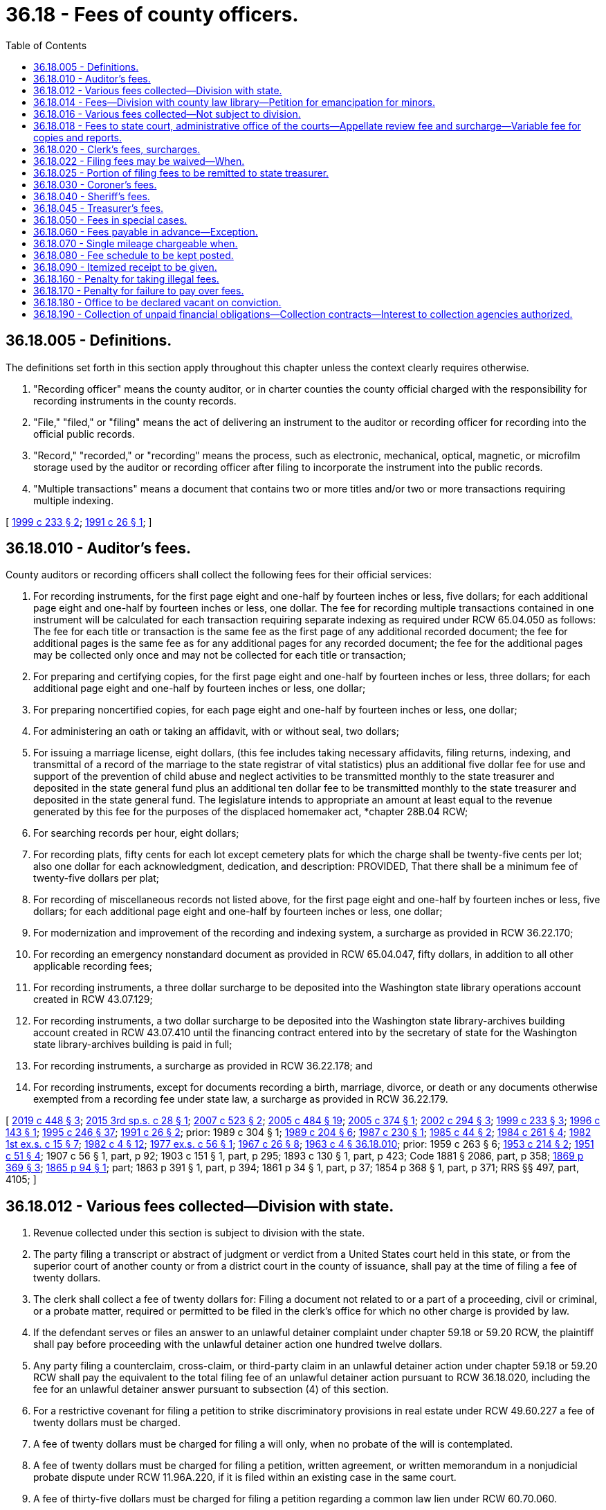 = 36.18 - Fees of county officers.
:toc:

== 36.18.005 - Definitions.
The definitions set forth in this section apply throughout this chapter unless the context clearly requires otherwise.

. "Recording officer" means the county auditor, or in charter counties the county official charged with the responsibility for recording instruments in the county records.

. "File," "filed," or "filing" means the act of delivering an instrument to the auditor or recording officer for recording into the official public records.

. "Record," "recorded," or "recording" means the process, such as electronic, mechanical, optical, magnetic, or microfilm storage used by the auditor or recording officer after filing to incorporate the instrument into the public records.

. "Multiple transactions" means a document that contains two or more titles and/or two or more transactions requiring multiple indexing.

[ http://lawfilesext.leg.wa.gov/biennium/1999-00/Pdf/Bills/Session%20Laws/House/1647-S.SL.pdf?cite=1999%20c%20233%20§%202[1999 c 233 § 2]; http://lawfilesext.leg.wa.gov/biennium/1991-92/Pdf/Bills/Session%20Laws/House/1716.SL.pdf?cite=1991%20c%2026%20§%201[1991 c 26 § 1]; ]

== 36.18.010 - Auditor's fees.
County auditors or recording officers shall collect the following fees for their official services:

. For recording instruments, for the first page eight and one-half by fourteen inches or less, five dollars; for each additional page eight and one-half by fourteen inches or less, one dollar. The fee for recording multiple transactions contained in one instrument will be calculated for each transaction requiring separate indexing as required under RCW 65.04.050 as follows: The fee for each title or transaction is the same fee as the first page of any additional recorded document; the fee for additional pages is the same fee as for any additional pages for any recorded document; the fee for the additional pages may be collected only once and may not be collected for each title or transaction;

. For preparing and certifying copies, for the first page eight and one-half by fourteen inches or less, three dollars; for each additional page eight and one-half by fourteen inches or less, one dollar;

. For preparing noncertified copies, for each page eight and one-half by fourteen inches or less, one dollar;

. For administering an oath or taking an affidavit, with or without seal, two dollars;

. For issuing a marriage license, eight dollars, (this fee includes taking necessary affidavits, filing returns, indexing, and transmittal of a record of the marriage to the state registrar of vital statistics) plus an additional five dollar fee for use and support of the prevention of child abuse and neglect activities to be transmitted monthly to the state treasurer and deposited in the state general fund plus an additional ten dollar fee to be transmitted monthly to the state treasurer and deposited in the state general fund. The legislature intends to appropriate an amount at least equal to the revenue generated by this fee for the purposes of the displaced homemaker act, *chapter 28B.04 RCW;

. For searching records per hour, eight dollars;

. For recording plats, fifty cents for each lot except cemetery plats for which the charge shall be twenty-five cents per lot; also one dollar for each acknowledgment, dedication, and description: PROVIDED, That there shall be a minimum fee of twenty-five dollars per plat;

. For recording of miscellaneous records not listed above, for the first page eight and one-half by fourteen inches or less, five dollars; for each additional page eight and one-half by fourteen inches or less, one dollar;

. For modernization and improvement of the recording and indexing system, a surcharge as provided in RCW 36.22.170;

. For recording an emergency nonstandard document as provided in RCW 65.04.047, fifty dollars, in addition to all other applicable recording fees;

. For recording instruments, a three dollar surcharge to be deposited into the Washington state library operations account created in RCW 43.07.129;

. For recording instruments, a two dollar surcharge to be deposited into the Washington state library-archives building account created in RCW 43.07.410 until the financing contract entered into by the secretary of state for the Washington state library-archives building is paid in full;

. For recording instruments, a surcharge as provided in RCW 36.22.178; and

. For recording instruments, except for documents recording a birth, marriage, divorce, or death or any documents otherwise exempted from a recording fee under state law, a surcharge as provided in RCW 36.22.179.

[ http://lawfilesext.leg.wa.gov/biennium/2019-20/Pdf/Bills/Session%20Laws/House/2015-S.SL.pdf?cite=2019%20c%20448%20§%203[2019 c 448 § 3]; http://lawfilesext.leg.wa.gov/biennium/2015-16/Pdf/Bills/Session%20Laws/House/2195.SL.pdf?cite=2015%203rd%20sp.s.%20c%2028%20§%201[2015 3rd sp.s. c 28 § 1]; http://lawfilesext.leg.wa.gov/biennium/2007-08/Pdf/Bills/Session%20Laws/Senate/5882-S.SL.pdf?cite=2007%20c%20523%20§%202[2007 c 523 § 2]; http://lawfilesext.leg.wa.gov/biennium/2005-06/Pdf/Bills/Session%20Laws/House/2163-S2.SL.pdf?cite=2005%20c%20484%20§%2019[2005 c 484 § 19]; http://lawfilesext.leg.wa.gov/biennium/2005-06/Pdf/Bills/Session%20Laws/House/1314-S.SL.pdf?cite=2005%20c%20374%20§%201[2005 c 374 § 1]; http://lawfilesext.leg.wa.gov/biennium/2001-02/Pdf/Bills/Session%20Laws/House/2060-S.SL.pdf?cite=2002%20c%20294%20§%203[2002 c 294 § 3]; http://lawfilesext.leg.wa.gov/biennium/1999-00/Pdf/Bills/Session%20Laws/House/1647-S.SL.pdf?cite=1999%20c%20233%20§%203[1999 c 233 § 3]; http://lawfilesext.leg.wa.gov/biennium/1995-96/Pdf/Bills/Session%20Laws/House/2414.SL.pdf?cite=1996%20c%20143%20§%201[1996 c 143 § 1]; http://lawfilesext.leg.wa.gov/biennium/1995-96/Pdf/Bills/Session%20Laws/Senate/5219-S.SL.pdf?cite=1995%20c%20246%20§%2037[1995 c 246 § 37]; http://lawfilesext.leg.wa.gov/biennium/1991-92/Pdf/Bills/Session%20Laws/House/1716.SL.pdf?cite=1991%20c%2026%20§%202[1991 c 26 § 2]; prior:  1989 c 304 § 1; http://leg.wa.gov/CodeReviser/documents/sessionlaw/1989c204.pdf?cite=1989%20c%20204%20§%206[1989 c 204 § 6]; http://leg.wa.gov/CodeReviser/documents/sessionlaw/1987c230.pdf?cite=1987%20c%20230%20§%201[1987 c 230 § 1]; http://leg.wa.gov/CodeReviser/documents/sessionlaw/1985c44.pdf?cite=1985%20c%2044%20§%202[1985 c 44 § 2]; http://leg.wa.gov/CodeReviser/documents/sessionlaw/1984c261.pdf?cite=1984%20c%20261%20§%204[1984 c 261 § 4]; http://leg.wa.gov/CodeReviser/documents/sessionlaw/1982ex1c15.pdf?cite=1982%201st%20ex.s.%20c%2015%20§%207[1982 1st ex.s. c 15 § 7]; http://leg.wa.gov/CodeReviser/documents/sessionlaw/1982c4.pdf?cite=1982%20c%204%20§%2012[1982 c 4 § 12]; http://leg.wa.gov/CodeReviser/documents/sessionlaw/1977ex1c56.pdf?cite=1977%20ex.s.%20c%2056%20§%201[1977 ex.s. c 56 § 1]; http://leg.wa.gov/CodeReviser/documents/sessionlaw/1967c26.pdf?cite=1967%20c%2026%20§%208[1967 c 26 § 8]; http://leg.wa.gov/CodeReviser/documents/sessionlaw/1963c4.pdf?cite=1963%20c%204%20§%2036.18.010[1963 c 4 § 36.18.010]; prior:  1959 c 263 § 6; http://leg.wa.gov/CodeReviser/documents/sessionlaw/1953c214.pdf?cite=1953%20c%20214%20§%202[1953 c 214 § 2]; http://leg.wa.gov/CodeReviser/documents/sessionlaw/1951c51.pdf?cite=1951%20c%2051%20§%204[1951 c 51 § 4]; 1907 c 56 § 1, part, p 92; 1903 c 151 § 1, part, p 295; 1893 c 130 § 1, part, p 423; Code 1881 § 2086, part, p 358; http://leg.wa.gov/CodeReviser/Pages/session_laws.aspx?cite=1869%20p%20369%20§%203[1869 p 369 § 3]; http://leg.wa.gov/CodeReviser/Pages/session_laws.aspx?cite=1865%20p%2094%20§%201[1865 p 94 § 1]; part; 1863 p 391 § 1, part, p 394; 1861 p 34 § 1, part, p 37; 1854 p 368 § 1, part, p 371; RRS §§ 497, part, 4105; ]

== 36.18.012 - Various fees collected—Division with state.
. Revenue collected under this section is subject to division with the state.

. The party filing a transcript or abstract of judgment or verdict from a United States court held in this state, or from the superior court of another county or from a district court in the county of issuance, shall pay at the time of filing a fee of twenty dollars.

. The clerk shall collect a fee of twenty dollars for: Filing a document not related to or a part of a proceeding, civil or criminal, or a probate matter, required or permitted to be filed in the clerk's office for which no other charge is provided by law.

. If the defendant serves or files an answer to an unlawful detainer complaint under chapter 59.18 or 59.20 RCW, the plaintiff shall pay before proceeding with the unlawful detainer action one hundred twelve dollars.

. Any party filing a counterclaim, cross-claim, or third-party claim in an unlawful detainer action under chapter 59.18 or 59.20 RCW shall pay the equivalent to the total filing fee of an unlawful detainer action pursuant to RCW 36.18.020, including the fee for an unlawful detainer answer pursuant to subsection (4) of this section.

. For a restrictive covenant for filing a petition to strike discriminatory provisions in real estate under RCW 49.60.227 a fee of twenty dollars must be charged.

. A fee of twenty dollars must be charged for filing a will only, when no probate of the will is contemplated.

. A fee of twenty dollars must be charged for filing a petition, written agreement, or written memorandum in a nonjudicial probate dispute under RCW 11.96A.220, if it is filed within an existing case in the same court.

. A fee of thirty-five dollars must be charged for filing a petition regarding a common law lien under RCW 60.70.060.

. For the filing of a tax warrant for unpaid taxes or overpayment of benefits by any agency of the state of Washington, a fee of five dollars on or after July 22, 2001, and for the filing of such a tax warrant or overpayment of benefits on or after July 1, 2003, a fee of twenty dollars, of which forty-six percent of the first five dollars is directed to the state general fund.

[ http://lawfilesext.leg.wa.gov/biennium/2009-10/Pdf/Bills/Session%20Laws/Senate/5073-S.SL.pdf?cite=2009%20c%20479%20§%2020[2009 c 479 § 20]; http://lawfilesext.leg.wa.gov/biennium/2009-10/Pdf/Bills/Session%20Laws/Senate/5013.SL.pdf?cite=2009%20c%20417%20§%201[2009 c 417 § 1]; http://lawfilesext.leg.wa.gov/biennium/2005-06/Pdf/Bills/Session%20Laws/Senate/6670-S.SL.pdf?cite=2006%20c%20192%20§%201[2006 c 192 § 1]; http://lawfilesext.leg.wa.gov/biennium/2005-06/Pdf/Bills/Session%20Laws/Senate/5454-S2.SL.pdf?cite=2005%20c%20457%20§%2017[2005 c 457 § 17]; http://lawfilesext.leg.wa.gov/biennium/2001-02/Pdf/Bills/Session%20Laws/House/1793-S.SL.pdf?cite=2001%20c%20146%20§%201[2001 c 146 § 1]; http://lawfilesext.leg.wa.gov/biennium/1999-00/Pdf/Bills/Session%20Laws/Senate/5196.SL.pdf?cite=1999%20c%2042%20§%20634[1999 c 42 § 634]; http://lawfilesext.leg.wa.gov/biennium/1995-96/Pdf/Bills/Session%20Laws/House/2468-S.SL.pdf?cite=1996%20c%20211%20§%201[1996 c 211 § 1]; http://lawfilesext.leg.wa.gov/biennium/1995-96/Pdf/Bills/Session%20Laws/House/1692-S.SL.pdf?cite=1995%20c%20292%20§%2012[1995 c 292 § 12]; ]

== 36.18.014 - Fees—Division with county law library—Petition for emancipation for minors.
. Revenue collected under this section is subject to division with the county law library under RCW 27.24.070.

. For filing a petition for emancipation for minors as required under RCW 13.64.020 a fee up to fifty dollars must be collected.

[ http://lawfilesext.leg.wa.gov/biennium/1995-96/Pdf/Bills/Session%20Laws/House/1692-S.SL.pdf?cite=1995%20c%20292%20§%2013[1995 c 292 § 13]; ]

== 36.18.016 - Various fees collected—Not subject to division.
. Revenue collected under this section is not subject to division under RCW 36.18.025 or 27.24.070.

. [Empty]
.. For the filing of a petition for modification of a decree of dissolution or paternity, within the same case as the original action, and any party filing a counterclaim, cross-claim, or third-party claim in any such action, a fee of thirty-six dollars must be paid.

.. The party filing the first or initial petition for dissolution, legal separation, or declaration concerning the validity of marriage shall pay, at the time and in addition to the filing fee required under RCW 36.18.020, a fee of fifty-four dollars. The clerk of the superior court shall transmit monthly forty-eight dollars of the fifty-four dollar fee collected under this subsection to the state treasury for deposit in the domestic violence prevention account. The remaining six dollars shall be retained by the county for the purpose of supporting community-based domestic violence services within the county, except for five percent of the six dollars, which may be retained by the court for administrative purposes. On or before December 15th of each year, the county shall report to the department of social and health services revenues associated with this section and community-based domestic violence services expenditures. The department of social and health services shall develop a reporting form to be utilized by counties for uniform reporting purposes.

. [Empty]
.. The party making a demand for a jury of six in a civil action shall pay, at the time, a fee of one hundred twenty-five dollars; if the demand is for a jury of twelve, a fee of two hundred fifty dollars. If, after the party demands a jury of six and pays the required fee, any other party to the action requests a jury of twelve, an additional one hundred twenty-five dollar fee will be required of the party demanding the increased number of jurors.

.. Upon conviction in criminal cases a jury demand charge of one hundred twenty-five dollars for a jury of six, or two hundred fifty dollars for a jury of twelve may be imposed as costs under RCW 10.46.190.

. For preparing a certified copy of an instrument on file or of record in the clerk's office, for the first page or portion of the first page, a fee of five dollars, and for each additional page or portion of a page, a fee of one dollar must be charged. For authenticating or exemplifying an instrument, a fee of two dollars for each additional seal affixed must be charged. For preparing a copy of an instrument on file or of record in the clerk's office without a seal, a fee of fifty cents per page must be charged. When copying a document without a seal or file that is in an electronic format, a fee of twenty-five cents per page must be charged. For copies made on a compact disc, an additional fee of twenty dollars for each compact disc must be charged.

. For executing a certificate, with or without a seal, a fee of two dollars must be charged.

. For a garnishee defendant named in an affidavit for garnishment and for a writ of attachment, a fee of twenty dollars must be charged.

. For filing a supplemental proceeding, a fee of twenty dollars must be charged.

. For approving a bond, including justification on the bond, in other than civil actions and probate proceedings, a fee of two dollars must be charged.

. For the issuance of a certificate of qualification and a certified copy of letters of administration, letters testamentary, or letters of guardianship, there must be a fee of five dollars.

. For the preparation of a passport application, the clerk may collect an execution fee as authorized by the federal government.

. For clerk's services such as performing historical searches, compiling statistical reports, and conducting exceptional record searches, the clerk may collect a fee not to exceed thirty dollars per hour.

. For processing ex parte orders, the clerk may collect a fee of thirty dollars.

. For duplicated recordings of court's proceedings there must be a fee of ten dollars for each audiotape and twenty-five dollars for each video or other electronic storage medium.

. For registration of land titles, Torrens Act, under RCW 65.12.780, a fee of twenty dollars must be charged.

. For the issuance of extension of judgment under RCW 6.17.020 and chapter 9.94A RCW, a fee of two hundred dollars must be charged. When the extension of judgment is at the request of the clerk, the two hundred dollar charge may be imposed as court costs under RCW 10.46.190.

. A facilitator surcharge of up to twenty dollars must be charged as authorized under RCW 26.12.240.

. For filing an adjudication claim under RCW 90.03.180, a fee of twenty-five dollars must be charged.

. For filing a claim of frivolous lien under RCW 60.04.081, a fee of thirty-five dollars must be charged.

. For preparation of a change of venue, a fee of twenty dollars must be charged by the originating court in addition to the per page charges in subsection (4) of this section.

. A service fee of five dollars for the first page and one dollar for each additional page must be charged for receiving faxed documents, pursuant to Washington state rules of court, general rule 17.

. For preparation of clerk's papers under RAP 9.7, a fee of fifty cents per page must be charged.

. For copies and reports produced at the local level as permitted by RCW 2.68.020 and supreme court policy, a variable fee must be charged.

. Investment service charge and earnings under RCW 36.48.090 must be charged.

. Costs for nonstatutory services rendered by clerk by authority of local ordinance or policy must be charged.

. For filing a request for civil arbitration, a filing fee may be assessed against the party filing a statement of arbitrability not to exceed two hundred fifty dollars as established by authority of local ordinance. Two hundred twenty dollars of this charge shall be used to offset the cost of the civil arbitration program. Thirty dollars of each fee collected under this subsection must be used for indigent defense services.

. For filing a request for trial de novo of a civil arbitration award, a fee not to exceed four hundred dollars as established by authority of local ordinance must be charged.

. A public agency may not charge a fee to a law enforcement agency, for preparation, copying, or mailing of certified copies of the judgment and sentence, information, affidavit of probable cause, and/or the notice of requirement to register, of a sex offender convicted in a Washington court, when such records are necessary for risk assessment, preparation of a case for failure to register, or maintenance of a sex offender's registration file.

. For the filing of a will or codicil under the provisions of chapter 11.12 RCW, a fee of twenty dollars must be charged.

. For the collection of an adult offender's unpaid legal financial obligations, the clerk may impose an annual fee of up to one hundred dollars, pursuant to RCW 9.94A.780.

. A surcharge of up to twenty dollars may be charged in dissolution and legal separation actions as authorized by RCW 26.12.260.

The revenue to counties from the fees established in this section shall be deemed to be complete reimbursement from the state for the state's share of benefits paid to the superior court judges of the state prior to July 24, 2005, and no claim shall lie against the state for such benefits.

[ http://lawfilesext.leg.wa.gov/biennium/2017-18/Pdf/Bills/Session%20Laws/House/1128.SL.pdf?cite=2018%20c%2036%20§%207[2018 c 36 § 7]; http://lawfilesext.leg.wa.gov/biennium/2015-16/Pdf/Bills/Session%20Laws/House/1111-S.SL.pdf?cite=2016%20c%2074%20§%204[2016 c 74 § 4]; http://lawfilesext.leg.wa.gov/biennium/2015-16/Pdf/Bills/Session%20Laws/Senate/5631-S.SL.pdf?cite=2015%20c%20275%20§%2011[2015 c 275 § 11]; http://lawfilesext.leg.wa.gov/biennium/2015-16/Pdf/Bills/Session%20Laws/Senate/5564-S2.SL.pdf?cite=2015%20c%20265%20§%2027[2015 c 265 § 27]; http://lawfilesext.leg.wa.gov/biennium/2009-10/Pdf/Bills/Session%20Laws/Senate/5013.SL.pdf?cite=2009%20c%20417%20§%202[2009 c 417 § 2]; http://lawfilesext.leg.wa.gov/biennium/2007-08/Pdf/Bills/Session%20Laws/Senate/5470-S2.SL.pdf?cite=2007%20c%20496%20§%20204[2007 c 496 § 204]; http://lawfilesext.leg.wa.gov/biennium/2005-06/Pdf/Bills/Session%20Laws/Senate/6670-S.SL.pdf?cite=2006%20c%20192%20§%202[2006 c 192 § 2]; prior:  2005 c 457 § 18; http://lawfilesext.leg.wa.gov/biennium/2005-06/Pdf/Bills/Session%20Laws/House/1314-S.SL.pdf?cite=2005%20c%20374%20§%202[2005 c 374 § 2]; http://lawfilesext.leg.wa.gov/biennium/2005-06/Pdf/Bills/Session%20Laws/House/2223-S.SL.pdf?cite=2005%20c%20202%20§%201[2005 c 202 § 1]; http://lawfilesext.leg.wa.gov/biennium/2001-02/Pdf/Bills/Session%20Laws/House/2754-S.SL.pdf?cite=2002%20c%20338%20§%202[2002 c 338 § 2]; http://lawfilesext.leg.wa.gov/biennium/2001-02/Pdf/Bills/Session%20Laws/House/1793-S.SL.pdf?cite=2001%20c%20146%20§%202[2001 c 146 § 2]; http://lawfilesext.leg.wa.gov/biennium/1999-00/Pdf/Bills/Session%20Laws/House/2713.SL.pdf?cite=2000%20c%20170%20§%201[2000 c 170 § 1]; http://lawfilesext.leg.wa.gov/biennium/1999-00/Pdf/Bills/Session%20Laws/House/1663-S.SL.pdf?cite=1999%20c%20397%20§%208[1999 c 397 § 8]; http://lawfilesext.leg.wa.gov/biennium/1995-96/Pdf/Bills/Session%20Laws/Senate/6198-S.SL.pdf?cite=1996%20c%2056%20§%205[1996 c 56 § 5]; http://lawfilesext.leg.wa.gov/biennium/1995-96/Pdf/Bills/Session%20Laws/House/1692-S.SL.pdf?cite=1995%20c%20292%20§%2014[1995 c 292 § 14]; ]

== 36.18.018 - Fees to state court, administrative office of the courts—Appellate review fee and surcharge—Variable fee for copies and reports.
. State revenue collected by county clerks under subsection (2) of this section must be transmitted to the appropriate state court. The administrative office of the courts shall retain fees collected under subsection (3) of this section.

. For appellate review under RAP 5.1(b), two hundred fifty dollars must be charged.

. For all copies and reports produced by the administrative office of the courts as permitted under RCW 2.68.020 and supreme court policy, a variable fee must be charged.

. Until July 1, 2021, in addition to the fee established under subsection (2) of this section, a surcharge of forty dollars is established for appellate review. The county clerk shall transmit seventy-five percent of this surcharge to the state treasurer for deposit in the judicial stabilization trust account and twenty-five percent must be retained by the county.

[ http://lawfilesext.leg.wa.gov/biennium/2017-18/Pdf/Bills/Session%20Laws/House/1140.SL.pdf?cite=2017%203rd%20sp.s.%20c%202%20§%202[2017 3rd sp.s. c 2 § 2]; http://lawfilesext.leg.wa.gov/biennium/2013-14/Pdf/Bills/Session%20Laws/House/1961-S.SL.pdf?cite=2013%202nd%20sp.s.%20c%207%20§%202[2013 2nd sp.s. c 7 § 2]; http://lawfilesext.leg.wa.gov/biennium/2011-12/Pdf/Bills/Session%20Laws/Senate/6608.SL.pdf?cite=2012%20c%20199%20§%202[2012 c 199 § 2]; http://lawfilesext.leg.wa.gov/biennium/2011-12/Pdf/Bills/Session%20Laws/Senate/5941.SL.pdf?cite=2011%201st%20sp.s.%20c%2044%20§%203[2011 1st sp.s. c 44 § 3]; http://lawfilesext.leg.wa.gov/biennium/2009-10/Pdf/Bills/Session%20Laws/House/2362-S.SL.pdf?cite=2009%20c%20572%20§%203[2009 c 572 § 3]; http://lawfilesext.leg.wa.gov/biennium/2005-06/Pdf/Bills/Session%20Laws/House/1668.SL.pdf?cite=2005%20c%20282%20§%2043[2005 c 282 § 43]; http://lawfilesext.leg.wa.gov/biennium/1995-96/Pdf/Bills/Session%20Laws/House/1692-S.SL.pdf?cite=1995%20c%20292%20§%2015[1995 c 292 § 15]; ]

== 36.18.020 - Clerk's fees, surcharges.
. Revenue collected under this section is subject to division with the state under RCW 36.18.025 and with the county or regional law library fund under RCW 27.24.070, except as provided in subsection (5) of this section.

. Clerks of superior courts shall collect the following fees for their official services:

.. In addition to any other fee required by law, the party filing the first or initial document in any civil action, including, but not limited to an action for restitution, adoption, or change of name, and any party filing a counterclaim, cross-claim, or third-party claim in any such civil action, shall pay, at the time the document is filed, a fee of two hundred dollars except, in an unlawful detainer action under chapter 59.18 or 59.20 RCW for which the plaintiff shall pay a case initiating filing fee of forty-five dollars, or in proceedings filed under RCW 28A.225.030 alleging a violation of the compulsory attendance laws where the petitioner shall not pay a filing fee. The forty-five dollar filing fee under this subsection for an unlawful detainer action shall not include an order to show cause or any other order or judgment except a default order or default judgment in an unlawful detainer action.

.. Any party, except a defendant in a criminal case, filing the first or initial document on an appeal from a court of limited jurisdiction or any party on any civil appeal, shall pay, when the document is filed, a fee of two hundred dollars.

.. For filing of a petition for judicial review as required under RCW 34.05.514 a filing fee of two hundred dollars.

.. For filing of a petition for unlawful harassment under RCW 10.14.040 a filing fee of fifty-three dollars.

.. For filing the notice of debt due for the compensation of a crime victim under RCW 7.68.120(2)(a) a fee of two hundred dollars.

.. In probate proceedings, the party instituting such proceedings, shall pay at the time of filing the first document therein, a fee of two hundred dollars.

.. For filing any petition to contest a will admitted to probate or a petition to admit a will which has been rejected, or a petition objecting to a written agreement or memorandum as provided in RCW 11.96A.220, there shall be paid a fee of two hundred dollars.

.. Upon conviction or plea of guilty, upon failure to prosecute an appeal from a court of limited jurisdiction as provided by law, or upon affirmance of a conviction by a court of limited jurisdiction, an adult defendant in a criminal case shall be liable for a fee of two hundred dollars, except this fee shall not be imposed on a defendant who is indigent as defined in RCW 10.101.010(3) (a) through (c).

.. With the exception of demands for jury hereafter made and garnishments hereafter issued, civil actions and probate proceedings filed prior to midnight, July 1, 1972, shall be completed and governed by the fee schedule in effect as of January 1, 1972. However, no fee shall be assessed if an order of dismissal on the clerk's record be filed as provided by rule of the supreme court.

. No fee shall be collected when a petition for relinquishment of parental rights is filed pursuant to RCW 26.33.080 or for forms and instructional brochures provided under RCW 26.50.030.

. No fee shall be collected when an abstract of judgment is filed by the county clerk of another county for the purposes of collection of legal financial obligations.

. [Empty]
.. Until July 1, 2021, in addition to the fees required to be collected under this section, clerks of the superior courts must collect surcharges as provided in this subsection (5) of which seventy-five percent must be remitted to the state treasurer for deposit in the judicial stabilization trust account and twenty-five percent must be retained by the county.

.. On filing fees required to be collected under subsection (2)(b) of this section, a surcharge of thirty dollars must be collected.

.. On all filing fees required to be collected under this section, except for fees required under subsection (2)(b), (d), and (h) of this section, a surcharge of forty dollars must be collected.

[ http://lawfilesext.leg.wa.gov/biennium/2017-18/Pdf/Bills/Session%20Laws/House/1783-S2.SL.pdf?cite=2018%20c%20269%20§%2017[2018 c 269 § 17]; http://lawfilesext.leg.wa.gov/biennium/2017-18/Pdf/Bills/Session%20Laws/House/1140.SL.pdf?cite=2017%203rd%20sp.s.%20c%202%20§%203[2017 3rd sp.s. c 2 § 3]; http://lawfilesext.leg.wa.gov/biennium/2015-16/Pdf/Bills/Session%20Laws/Senate/5564-S2.SL.pdf?cite=2015%20c%20265%20§%2028[2015 c 265 § 28]; http://lawfilesext.leg.wa.gov/biennium/2013-14/Pdf/Bills/Session%20Laws/House/1961-S.SL.pdf?cite=2013%202nd%20sp.s.%20c%207%20§%203[2013 2nd sp.s. c 7 § 3]; http://lawfilesext.leg.wa.gov/biennium/2011-12/Pdf/Bills/Session%20Laws/Senate/6608.SL.pdf?cite=2012%20c%20199%20§%203[2012 c 199 § 3]; http://lawfilesext.leg.wa.gov/biennium/2011-12/Pdf/Bills/Session%20Laws/Senate/5941.SL.pdf?cite=2011%201st%20sp.s.%20c%2044%20§%205[2011 1st sp.s. c 44 § 5]; http://lawfilesext.leg.wa.gov/biennium/2009-10/Pdf/Bills/Session%20Laws/House/2362-S.SL.pdf?cite=2009%20c%20572%20§%204[2009 c 572 § 4]; http://lawfilesext.leg.wa.gov/biennium/2009-10/Pdf/Bills/Session%20Laws/Senate/5073-S.SL.pdf?cite=2009%20c%20479%20§%2021[2009 c 479 § 21]; http://lawfilesext.leg.wa.gov/biennium/2009-10/Pdf/Bills/Session%20Laws/Senate/5013.SL.pdf?cite=2009%20c%20417%20§%203[2009 c 417 § 3]; prior:  2005 c 457 § 19; http://lawfilesext.leg.wa.gov/biennium/2005-06/Pdf/Bills/Session%20Laws/House/1314-S.SL.pdf?cite=2005%20c%20374%20§%205[2005 c 374 § 5]; http://lawfilesext.leg.wa.gov/biennium/1999-00/Pdf/Bills/Session%20Laws/House/2328.SL.pdf?cite=2000%20c%209%20§%201[2000 c 9 § 1]; http://lawfilesext.leg.wa.gov/biennium/1999-00/Pdf/Bills/Session%20Laws/Senate/5196.SL.pdf?cite=1999%20c%2042%20§%20635[1999 c 42 § 635]; http://lawfilesext.leg.wa.gov/biennium/1995-96/Pdf/Bills/Session%20Laws/House/2468-S.SL.pdf?cite=1996%20c%20211%20§%202[1996 c 211 § 2]; prior:  1995 c 312 § 70; http://lawfilesext.leg.wa.gov/biennium/1995-96/Pdf/Bills/Session%20Laws/House/1692-S.SL.pdf?cite=1995%20c%20292%20§%2010[1995 c 292 § 10]; http://lawfilesext.leg.wa.gov/biennium/1993-94/Pdf/Bills/Session%20Laws/Senate/5528-S.SL.pdf?cite=1993%20c%20435%20§%201[1993 c 435 § 1]; http://lawfilesext.leg.wa.gov/biennium/1991-92/Pdf/Bills/Session%20Laws/House/1378-S.SL.pdf?cite=1992%20c%2054%20§%201[1992 c 54 § 1]; http://leg.wa.gov/CodeReviser/documents/sessionlaw/1989c342.pdf?cite=1989%20c%20342%20§%201[1989 c 342 § 1]; prior:  1987 c 382 § 3; http://leg.wa.gov/CodeReviser/documents/sessionlaw/1987c202.pdf?cite=1987%20c%20202%20§%20201[1987 c 202 § 201]; http://leg.wa.gov/CodeReviser/documents/sessionlaw/1987c56.pdf?cite=1987%20c%2056%20§%203[1987 c 56 § 3]; prior:  1985 c 24 § 1; http://leg.wa.gov/CodeReviser/documents/sessionlaw/1985c7.pdf?cite=1985%20c%207%20§%20104[1985 c 7 § 104]; http://leg.wa.gov/CodeReviser/documents/sessionlaw/1984c263.pdf?cite=1984%20c%20263%20§%2029[1984 c 263 § 29]; http://leg.wa.gov/CodeReviser/documents/sessionlaw/1981c330.pdf?cite=1981%20c%20330%20§%205[1981 c 330 § 5]; http://leg.wa.gov/CodeReviser/documents/sessionlaw/1980c70.pdf?cite=1980%20c%2070%20§%201[1980 c 70 § 1]; http://leg.wa.gov/CodeReviser/documents/sessionlaw/1977ex1c107.pdf?cite=1977%20ex.s.%20c%20107%20§%201[1977 ex.s. c 107 § 1]; http://leg.wa.gov/CodeReviser/documents/sessionlaw/1975c30.pdf?cite=1975%20c%2030%20§%201[1975 c 30 § 1]; http://leg.wa.gov/CodeReviser/documents/sessionlaw/1973c16.pdf?cite=1973%20c%2016%20§%201[1973 c 16 § 1]; http://leg.wa.gov/CodeReviser/documents/sessionlaw/1973c38.pdf?cite=1973%20c%2038%20§%201[1973 c 38 § 1]; prior:  1972 ex.s. c 57 § 5; http://leg.wa.gov/CodeReviser/documents/sessionlaw/1972ex1c20.pdf?cite=1972%20ex.s.%20c%2020%20§%201[1972 ex.s. c 20 § 1]; http://leg.wa.gov/CodeReviser/documents/sessionlaw/1970ex1c32.pdf?cite=1970%20ex.s.%20c%2032%20§%201[1970 ex.s. c 32 § 1]; http://leg.wa.gov/CodeReviser/documents/sessionlaw/1967c26.pdf?cite=1967%20c%2026%20§%209[1967 c 26 § 9]; http://leg.wa.gov/CodeReviser/documents/sessionlaw/1963c4.pdf?cite=1963%20c%204%20§%2036.18.020[1963 c 4 § 36.18.020]; prior:  1961 c 304 § 1; http://leg.wa.gov/CodeReviser/documents/sessionlaw/1961c41.pdf?cite=1961%20c%2041%20§%201[1961 c 41 § 1]; http://leg.wa.gov/CodeReviser/documents/sessionlaw/1951c51.pdf?cite=1951%20c%2051%20§%205[1951 c 51 § 5]; 1907 c 56 § 1, part, p 89; 1903 c 151 § 1, part, p 294; 1893 c 130 § 1, part, p 421; Code 1881 § 2086, part, p 355; 1869 p 364 § 1, part; 1863 p 391 § 1, part; 1861 p 34 § 1, part; 1854 p 368 § 1, part; RRS § 497, part; ]

== 36.18.022 - Filing fees may be waived—When.
The court may waive the filing fees provided for under RCW 36.18.016(2)(b) and 36.18.020(2) (a) and (b) upon affidavit by a party that the party is unable to pay the fee due to financial hardship.

[ http://lawfilesext.leg.wa.gov/biennium/2005-06/Pdf/Bills/Session%20Laws/House/1314-S.SL.pdf?cite=2005%20c%20374%20§%206[2005 c 374 § 6]; http://lawfilesext.leg.wa.gov/biennium/1995-96/Pdf/Bills/Session%20Laws/House/1692-S.SL.pdf?cite=1995%20c%20292%20§%2016[1995 c 292 § 16]; http://lawfilesext.leg.wa.gov/biennium/1991-92/Pdf/Bills/Session%20Laws/House/1378-S.SL.pdf?cite=1992%20c%2054%20§%205[1992 c 54 § 5]; ]

== 36.18.025 - Portion of filing fees to be remitted to state treasurer.
Forty-six percent of the money received from filing fees paid pursuant to RCW 36.18.020, except those collected for the filing of warrants for unpaid taxes or overpayments by state agencies as outlined in RCW 36.18.012(10), shall be transmitted by the county treasurer each month to the state treasurer for deposit in the state general fund.

[ http://lawfilesext.leg.wa.gov/biennium/2009-10/Pdf/Bills/Session%20Laws/Senate/5073-S.SL.pdf?cite=2009%20c%20479%20§%2022[2009 c 479 § 22]; http://lawfilesext.leg.wa.gov/biennium/2001-02/Pdf/Bills/Session%20Laws/House/1793-S.SL.pdf?cite=2001%20c%20146%20§%203[2001 c 146 § 3]; http://lawfilesext.leg.wa.gov/biennium/1991-92/Pdf/Bills/Session%20Laws/House/1378-S.SL.pdf?cite=1992%20c%2054%20§%202[1992 c 54 § 2]; http://leg.wa.gov/CodeReviser/documents/sessionlaw/1985c389.pdf?cite=1985%20c%20389%20§%209[1985 c 389 § 9]; http://leg.wa.gov/CodeReviser/documents/sessionlaw/1984c258.pdf?cite=1984%20c%20258%20§%20322[1984 c 258 § 322]; http://leg.wa.gov/CodeReviser/documents/sessionlaw/1972ex1c20.pdf?cite=1972%20ex.s.%20c%2020%20§%202[1972 ex.s. c 20 § 2]; ]

== 36.18.030 - Coroner's fees.
Coroners shall collect for their official services, the following fees:

For each inquest held, besides mileage, twenty dollars.

For issuing a venire, two dollars.

For drawing all necessary writings, two dollars for first page and one dollar for each page thereafter.

For mileage each way, per mile, ten cents.

For performing the duties of a sheriff, he or she shall receive the same fees as a sheriff would receive for the same service.

[ http://lawfilesext.leg.wa.gov/biennium/2009-10/Pdf/Bills/Session%20Laws/Senate/5038.SL.pdf?cite=2009%20c%20549%20§%204014[2009 c 549 § 4014]; http://leg.wa.gov/CodeReviser/documents/sessionlaw/1963c4.pdf?cite=1963%20c%204%20§%2036.18.030[1963 c 4 § 36.18.030]; http://leg.wa.gov/CodeReviser/documents/sessionlaw/1959c263.pdf?cite=1959%20c%20263%20§%207[1959 c 263 § 7]; 1907 c 56 § 1, part, p 93; 1903 c 151 § 1, part, p 296; 1893 c 130 § 1, part, p 424; Code 1881 § 2086, part, p 360; 1869 p 372 § 7, part; 1863 p 391 § 1, part, p 396; 1861 p 34 § 1, part, p 39; 1854 p 368 § 1, part, p 373; RRS §§ 497, part, 4185; ]

== 36.18.040 - Sheriff's fees.
. Sheriffs shall collect the following fees for their official services:

.. For service of each summons and complaint, notice and complaint, summons and petition, and notice of small claim on one defendant at any location, ten dollars, and on two or more defendants at the same residence, twelve dollars, besides mileage;

.. For making a return, besides mileage actually traveled, seven dollars;

.. For levying each writ of attachment or writ of execution upon real or personal property, besides mileage, thirty dollars per hour;

.. For filing copy of writ of attachment or writ of execution with auditor, ten dollars plus auditor's filing fee;

.. For serving writ of possession or restitution without aid of the county, besides mileage, twenty-five dollars;

.. For serving writ of possession or restitution with aid of the county, besides mileage, forty dollars plus thirty dollars for each hour after one hour;

.. For serving an arrest warrant in any action or proceeding, besides mileage, thirty dollars;

.. For executing any other writ or process in a civil action or proceeding, besides mileage, thirty dollars per hour;

.. For each mile actually and necessarily traveled in going to or returning from any place of service, or attempted service, thirty-five cents;

.. For making a deed to lands sold upon execution or order of sale or other decree of court, to be paid by the purchaser, thirty dollars;

.. For making copies of papers when sufficient copies are not furnished, one dollar for first page and fifty cents per each additional page;

.. For the service of any other document and supporting papers for which no other fee is provided for herein, twelve dollars;

.. For posting a notice of sale, or postponement, ten dollars besides mileage;

.. For certificate or bill of sale of property, or certificate of redemption, thirty dollars;

.. For conducting a sale of property, thirty dollars per hour spent at a sheriff's sale;

.. For notarizing documents, five dollars for each document;

.. For fingerprinting for noncriminal purposes, ten dollars for each person for up to two sets, three dollars for each additional set;

.. For mailing required by statute, whether regular, certified, or registered, the actual cost of postage;

.. For an internal criminal history records check, ten dollars;

.. For the reproduction of audio, visual, or photographic material, to include magnetic microfilming, the actual cost including personnel time.

. Fees allowable under this section may be recovered by the prevailing party incurring the same as court costs. Nothing contained in this section permits the expenditure of public funds to defray costs of private litigation. Such costs shall be borne by the party seeking action by the sheriff, and may be recovered from the proceeds of any subsequent judicial sale, or may be added to any judgment upon proper application to the court entering the judgment.

. Notwithstanding subsection (1) of this section, a county legislative authority may set the amounts of fees that shall be collected by the sheriff under subsection (1) of this section to cover the costs of administration and operation.

. The fines imposed by this section do not apply to juvenile offenders.

[ http://lawfilesext.leg.wa.gov/biennium/2015-16/Pdf/Bills/Session%20Laws/Senate/5564-S2.SL.pdf?cite=2015%20c%20265%20§%2029[2015 c 265 § 29]; http://lawfilesext.leg.wa.gov/biennium/1991-92/Pdf/Bills/Session%20Laws/House/2766-S.SL.pdf?cite=1992%20c%20164%20§%201[1992 c 164 § 1]; http://leg.wa.gov/CodeReviser/documents/sessionlaw/1981c194.pdf?cite=1981%20c%20194%20§%201[1981 c 194 § 1]; http://leg.wa.gov/CodeReviser/documents/sessionlaw/1975ex1c94.pdf?cite=1975%201st%20ex.s.%20c%2094%20§%201[1975 1st ex.s. c 94 § 1]; http://leg.wa.gov/CodeReviser/documents/sessionlaw/1963c4.pdf?cite=1963%20c%204%20§%2036.18.040[1963 c 4 § 36.18.040]; http://leg.wa.gov/CodeReviser/documents/sessionlaw/1959c263.pdf?cite=1959%20c%20263%20§%208[1959 c 263 § 8]; http://leg.wa.gov/CodeReviser/documents/sessionlaw/1951c51.pdf?cite=1951%20c%2051%20§%206[1951 c 51 § 6]; 1907 c 56 § 1, part, p 91; 1903 c 151 § 1, part, p 294; 1893 c 130 § 1, p 422; Code 1881 § 2086, part, p 356; 1869 p 364 § 1, part, p 365; 1865 p 94 § 1, part, p 97; 1863 p 391 § 1, part, p 392; 1861 p 34 § 1, part, p 35; 1854 p 368 § 1, part, p 369; RRS § 497, part; ]

== 36.18.045 - Treasurer's fees.
County treasurers shall collect the following fees for their official services:

For preparing and certifying copies, with or without seal for the first legal size page, two dollars, for each additional legal size page, one dollar.

[ http://leg.wa.gov/CodeReviser/documents/sessionlaw/1963c4.pdf?cite=1963%20c%204%20§%2036.18.045[1963 c 4 § 36.18.045]; http://leg.wa.gov/CodeReviser/documents/sessionlaw/1959c263.pdf?cite=1959%20c%20263%20§%2010[1959 c 263 § 10]; ]

== 36.18.050 - Fees in special cases.
Every officer who shall be called on or required to perform service for which no fees or compensation are provided for in this chapter shall be allowed fees similar and equal to those allowed him or her for services of the same kind for which allowance is made herein.

[ http://lawfilesext.leg.wa.gov/biennium/2009-10/Pdf/Bills/Session%20Laws/Senate/5038.SL.pdf?cite=2009%20c%20549%20§%204015[2009 c 549 § 4015]; http://leg.wa.gov/CodeReviser/documents/sessionlaw/1963c4.pdf?cite=1963%20c%204%20§%2036.18.050[1963 c 4 § 36.18.050]; Code 1881 § 2098; http://leg.wa.gov/CodeReviser/Pages/session_laws.aspx?cite=1869%20p%20374%20§%2020[1869 p 374 § 20]; http://leg.wa.gov/CodeReviser/Pages/session_laws.aspx?cite=1863%20p%20398%20§%205[1863 p 398 § 5]; http://leg.wa.gov/CodeReviser/Pages/session_laws.aspx?cite=1861%20p%2041%20§%205[1861 p 41 § 5]; http://leg.wa.gov/CodeReviser/Pages/session_laws.aspx?cite=1854%20p%20375%20§%204[1854 p 375 § 4]; RRS § 4234; ]

== 36.18.060 - Fees payable in advance—Exception.
The officers mentioned in this chapter except the county sheriff shall not, in any case, except for the state or county, perform any official services unless the fees prescribed therefor are paid in advance, and on such payment the officer must perform the services required. The county sheriff may allow payment to be made after official services have been performed as the sheriff deems appropriate. For every failure or refusal to perform official duty when the fees are tendered, the officer is liable on his or her official bond.

[ http://lawfilesext.leg.wa.gov/biennium/2009-10/Pdf/Bills/Session%20Laws/Senate/5038.SL.pdf?cite=2009%20c%20549%20§%204016[2009 c 549 § 4016]; http://leg.wa.gov/CodeReviser/documents/sessionlaw/1981c194.pdf?cite=1981%20c%20194%20§%202[1981 c 194 § 2]; http://leg.wa.gov/CodeReviser/documents/sessionlaw/1963c4.pdf?cite=1963%20c%204%20§%2036.18.060[1963 c 4 § 36.18.060]; http://leg.wa.gov/CodeReviser/documents/sessionlaw/1890c315.pdf?cite=1890%20p%20315%20§%2039[1890 p 315 § 39]; RRS § 506; ]

== 36.18.070 - Single mileage chargeable when.
When any sheriff, constable or coroner serves more than one process in the same cause or on the same person not requiring more than one journey from his or her office, he or she shall receive mileage only for the most distant service.

[ http://lawfilesext.leg.wa.gov/biennium/2009-10/Pdf/Bills/Session%20Laws/Senate/5038.SL.pdf?cite=2009%20c%20549%20§%204017[2009 c 549 § 4017]; http://leg.wa.gov/CodeReviser/documents/sessionlaw/1963c4.pdf?cite=1963%20c%204%20§%2036.18.070[1963 c 4 § 36.18.070]; Code 1881 § 2094; http://leg.wa.gov/CodeReviser/Pages/session_laws.aspx?cite=1869%20p%20373%20§%2016[1869 p 373 § 16]; RRS § 501; ]

== 36.18.080 - Fee schedule to be kept posted.
Every county officer entitled to collect fees from the public shall keep posted in his or her office a plain and legible statement of the fees allowed by law and failure so to do shall subject the officer to a fine of one hundred dollars and costs, to be recovered in any court of competent jurisdiction.

[ http://lawfilesext.leg.wa.gov/biennium/2009-10/Pdf/Bills/Session%20Laws/Senate/5038.SL.pdf?cite=2009%20c%20549%20§%204018[2009 c 549 § 4018]; http://leg.wa.gov/CodeReviser/documents/sessionlaw/1963c4.pdf?cite=1963%20c%204%20§%2036.18.080[1963 c 4 § 36.18.080]; http://leg.wa.gov/CodeReviser/documents/sessionlaw/1890c315.pdf?cite=1890%20p%20315%20§%2041[1890 p 315 § 41]; RRS § 4223. Cf. Code 1881 § 2091; http://leg.wa.gov/CodeReviser/Pages/session_laws.aspx?cite=1869%20p%20373%20§%2013[1869 p 373 § 13]; ]

== 36.18.090 - Itemized receipt to be given.
Every officer, when requested so to do, shall make out a bill of his or her fees in every case, and for any services, specifying each particular item thereof, and receipt the same when it is paid, which bill of fees shall always be subject to examination and correction by the courts. Any officer who fails to comply with the requirements of this section shall be liable to the person paying the fees in treble the amount so paid.

[ http://lawfilesext.leg.wa.gov/biennium/2009-10/Pdf/Bills/Session%20Laws/Senate/5038.SL.pdf?cite=2009%20c%20549%20§%204019[2009 c 549 § 4019]; http://leg.wa.gov/CodeReviser/documents/sessionlaw/1963c4.pdf?cite=1963%20c%204%20§%2036.18.090[1963 c 4 § 36.18.090]; http://leg.wa.gov/CodeReviser/documents/sessionlaw/1890c315.pdf?cite=1890%20p%20315%20§%2040[1890 p 315 § 40]; RRS § 4222.  Code 1881 § 2102; http://leg.wa.gov/CodeReviser/Pages/session_laws.aspx?cite=1869%20p%20374%20§%2024[1869 p 374 § 24]; http://leg.wa.gov/CodeReviser/Pages/session_laws.aspx?cite=1863%20p%20398%20§%203[1863 p 398 § 3]; http://leg.wa.gov/CodeReviser/Pages/session_laws.aspx?cite=1861%20p%2041%20§%203[1861 p 41 § 3]; http://leg.wa.gov/CodeReviser/Pages/session_laws.aspx?cite=1854%20p%20376%20§%206[1854 p 376 § 6]; RRS § 4235; ]

== 36.18.160 - Penalty for taking illegal fees.
If any officer takes more or greater fees than are allowed by law he or she shall be subject to prosecution, and on conviction, shall be removed from office and fined in a sum not exceeding one thousand dollars.

[ http://lawfilesext.leg.wa.gov/biennium/2009-10/Pdf/Bills/Session%20Laws/Senate/5038.SL.pdf?cite=2009%20c%20549%20§%204021[2009 c 549 § 4021]; http://leg.wa.gov/CodeReviser/documents/sessionlaw/1963c4.pdf?cite=1963%20c%204%20§%2036.18.160[1963 c 4 § 36.18.160]; Code 1881 § 2090; http://leg.wa.gov/CodeReviser/Pages/session_laws.aspx?cite=1869%20p%20373%20§%2012[1869 p 373 § 12]; RRS § 4225. Cf. RCW  9.33.040; ]

== 36.18.170 - Penalty for failure to pay over fees.
Any salaried county or precinct officer, who fails to pay to the county treasury all sums that have come into the officer's hands for fees and charges for the county, or by virtue of the officer's office, whether under the laws of this state or of the United States, is guilty of a class C felony, and upon conviction thereof shall be punished by imprisonment in a state correctional facility not less than one year nor more than three years: PROVIDED, That upon conviction, his or her office shall be declared to be vacant by the court pronouncing sentence.

[ http://lawfilesext.leg.wa.gov/biennium/2003-04/Pdf/Bills/Session%20Laws/Senate/5758.SL.pdf?cite=2003%20c%2053%20§%20201[2003 c 53 § 201]; http://lawfilesext.leg.wa.gov/biennium/1991-92/Pdf/Bills/Session%20Laws/House/2263-S.SL.pdf?cite=1992%20c%207%20§%2033[1992 c 7 § 33]; http://leg.wa.gov/CodeReviser/documents/sessionlaw/1963c4.pdf?cite=1963%20c%204%20§%2036.18.170[1963 c 4 § 36.18.170]; http://leg.wa.gov/CodeReviser/documents/sessionlaw/1893c81.pdf?cite=1893%20c%2081%20§%202[1893 c 81 § 2]; RRS § 4226. Cf. RCW  42.20.070; ]

== 36.18.180 - Office to be declared vacant on conviction.
The board of county commissioners of any county in this state, upon receiving a certified copy of the record of conviction of any officer for receiving illegal fees, or where the officer collects fees and fails to account for the same, upon proof thereof must declare his or her office vacant and appoint his or her successor.

[ http://lawfilesext.leg.wa.gov/biennium/2009-10/Pdf/Bills/Session%20Laws/Senate/5038.SL.pdf?cite=2009%20c%20549%20§%204022[2009 c 549 § 4022]; http://leg.wa.gov/CodeReviser/documents/sessionlaw/1963c4.pdf?cite=1963%20c%204%20§%2036.18.180[1963 c 4 § 36.18.180]; http://leg.wa.gov/CodeReviser/documents/sessionlaw/1890c315.pdf?cite=1890%20p%20315%20§%2042[1890 p 315 § 42]; RRS § 4224; ]

== 36.18.190 - Collection of unpaid financial obligations—Collection contracts—Interest to collection agencies authorized.
Superior court clerks may contract with collection agencies under chapter 19.16 RCW or may use county collection services for the collection of unpaid court-ordered legal financial obligations as enumerated in RCW 9.94A.030 that are ordered pursuant to a felony or misdemeanor conviction and of unpaid financial obligations imposed under Title 13 RCW. The costs for the agencies or county services shall be paid by the debtor. The superior court may, at sentencing or at any time within ten years, assess as court costs the moneys paid for remuneration for services or charges paid to collection agencies or for collection services. By agreement, clerks may authorize collection agencies to retain all or any portion of the interest collected on these accounts. Collection may not be initiated with respect to a criminal offender who is under the supervision of the department of corrections without the prior agreement of the department. Superior court clerks are encouraged to initiate collection action with respect to a criminal offender who is under the supervision of the department of corrections, with the department's approval.

Any contract with a collection agency shall be awarded only after competitive bidding. Factors that a court clerk shall consider in awarding a collection contract include but are not limited to: (1) A collection agency's history and reputation in the community; and (2) the agency's access to a local database that may increase the efficiency of its collections. Contracts may specify the scope of work, remuneration for services, and other charges deemed appropriate.

The servicing of an unpaid court obligation does not constitute assignment of a debt, and no contract with a collection agency may remove the court's control over unpaid obligations owed to the court.

The county clerk may collect civil judgments where the county is the creditor.

[ http://lawfilesext.leg.wa.gov/biennium/1997-98/Pdf/Bills/Session%20Laws/Senate/5142-S.SL.pdf?cite=1997%20c%2024%20§%201[1997 c 24 § 1]; http://lawfilesext.leg.wa.gov/biennium/1995-96/Pdf/Bills/Session%20Laws/House/1680-S.SL.pdf?cite=1995%20c%20291%20§%208[1995 c 291 § 8]; http://lawfilesext.leg.wa.gov/biennium/1995-96/Pdf/Bills/Session%20Laws/Senate/5956.SL.pdf?cite=1995%20c%20262%20§%201[1995 c 262 § 1]; http://lawfilesext.leg.wa.gov/biennium/1993-94/Pdf/Bills/Session%20Laws/Senate/5449.SL.pdf?cite=1994%20c%20185%20§%209[1994 c 185 § 9]; ]

